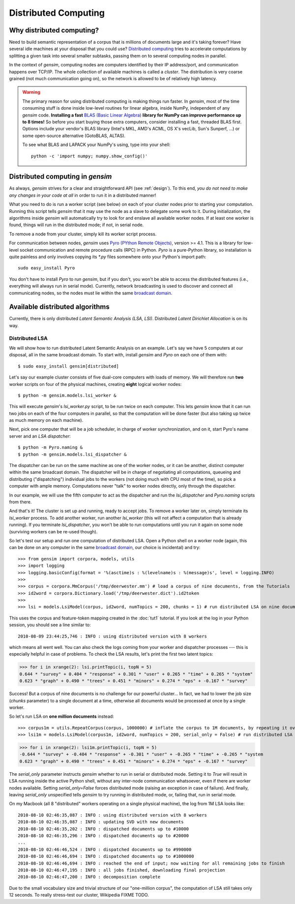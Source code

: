 .. _distributed:

Distributed Computing
===================================

Why distributed computing?
---------------------------

Need to build semantic representation of a corpus that is millions of documents large and it's
taking forever? Have several idle machines at your disposal that you could use? 
`Distributed computing <http://en.wikipedia.org/wiki/Distributed_computing>`_ tries 
to accelerate computations by splitting a given task into several smaller subtasks,
passing them on to several computing nodes in parallel.

In the context of `gensim`, computing nodes are computers identified by their IP address/port,
and communication happens over TCP/IP. The whole collection of available machines is called
a *cluster*. The distribution is very coarse grained (not
much communication going on), so the network is allowed to be of relatively high latency.

.. warning::
  The primary reason for using distributed computing is making things run faster. In `gensim`,
  most of the time consuming stuff is done inside low-level routines for linear algebra, inside
  NumPy, independent of any `gensim` code.
  **Installing a fast** `BLAS (Basic Linear Algebra) <http://en.wikipedia.org/wiki/Basic_Linear_Algebra_Subprograms>`_ **library
  for NumPy can improve performance up to 8 times!** So before you start buying those extra computers, 
  consider installing a fast, threaded BLAS first. Options include your vendor's BLAS library (Intel's MKL, 
  AMD's ACML, OS X's vecLib, Sun's Sunperf, ...) or some open-source alternative (GotoBLAS, ALTAS).

  To see what BLAS and LAPACK your NumPy's using, type into your shell::
  
    python -c 'import numpy; numpy.show_config()' 

Distributed computing in `gensim`
-----------------------------------

As always, `gensim` strives for a clear and straightforward API (see :ref:`design`).
To this end, *you do not need to make any changes in your code at all* in order to
run it in a distributed manner!

What you need to do is run a worker script (see below) on each of your cluster nodes prior
to starting your computation. Running this script tells `gensim` that it may use the node
as a slave to delegate some work to it. During initialization, the algorithms
inside `gensim` will automatically try to look for and enslave all available worker nodes.
If at least one worker is found, things will run in the distributed mode; if not, in serial node.

To remove a node from your cluster, simply kill its worker script process.

For communication between nodes, `gensim` uses `Pyro (PYthon Remote Objects)
<http://pypi.python.org/pypi/Pyro>`_, version >= 4.1. This is a library for low-level socket communication
and remote procedure calls (RPC) in Python. `Pyro` is a pure-Python library, so installation
is quite painless and only involves copying its `*.py` files somewhere onto your Python's import path::

  sudo easy_install Pyro

You don't have to install `Pyro` to run `gensim`, but if you don't, you won't be able
to access the distributed features (i.e., everything will always run in serial mode).
Currently, network broadcasting is used to discover and connect all communicating nodes,
so the nodes must lie within the same `broadcast domain <http://en.wikipedia.org/wiki/Broadcast_domain>`_.

Available distributed algorithms
---------------------------------

Currently, there is only distributed *Latent Semantic Analysis (LSA, LSI)*. Distributed *Latent Dirichlet Allocation* is on its way.

Distributed LSA
+++++++++++++++++

We will show how to run distributed Latent Semantic Analysis on an example. Let's say 
we have 5 computers at our disposal, all in the same broadcast domain.
To start with, install `gensim` and `Pyro` on each one of them with::

  $ sudo easy_install gensim[distributed]

Let's say our example cluster consists of five dual-core computers with loads of 
memory. We will therefore run **two** worker scripts on four of the physical machines, 
creating **eight** logical worker nodes::

  $ python -m gensim.models.lsi_worker &

This will execute `gensim`'s `lsi_worker.py` script, to be run twice on each computer.
This lets `gensim` know that it can run two jobs on each of the four computers in 
parallel, so that the computation will be done faster (but also taking up twice 
as much memory on each machine).

Next, pick one computer that will be a job scheduler, in charge of worker 
synchronization, and on it, start Pyro's name server and an `LSA dispatcher`::

  $ python -m Pyro.naming &
  $ python -m gensim.models.lsi_dispatcher &

The dispatcher can be run on the same machine as one of the worker nodes, or it 
can be another, distinct computer within the same broadcast domain.
The dispatcher will be in charge of negotiating all computations, queueing and 
distributing ("dispatching") individual jobs to the workers (not doing much with 
CPU most of the time), so pick a computer with ample memory. Computations never
"talk" to worker nodes directly, only through the dispatcher.

In our example, we will use the fifth computer to act as the dispatcher and run 
the `lsi_dispatcher` and `Pyro.naming` scripts from there.

And that's it! The cluster is set up and running, ready to accept jobs. To remove
a worker later on, simply terminate its `lsi_worker` process. To add another worker, run another
`lsi_worker` (this will not affect a computation that is already running). If you terminate
`lsi_dispatcher`, you won't be able to run computations until you run it again on 
some node (surviving workers can be re-used though).

So let's test our setup and run one computation of distributed LSA. Open a Python 
shell on a worker node (again, this can be done on any computer
in the same `broadcast domain <http://en.wikipedia.org/wiki/Broadcast_domain>`_, 
our choice is incidental) and try::

>>> from gensim import corpora, models, utils
>>> import logging
>>> logging.basicConfig(format = '%(asctime)s : %(levelname)s : %(message)s', level = logging.INFO)
>>> 
>>> corpus = corpora.MmCorpus('/tmp/deerwester.mm') # load a corpus of nine documents, from the Tutorials
>>> id2word = corpora.Dictionary.load('/tmp/deerwester.dict').id2token
>>>
>>> lsi = models.LsiModel(corpus, id2word, numTopics = 200, chunks = 1) # run distributed LSA on nine documents

This uses the corpus and feature-token mapping created in the :doc:`tut1` tutorial.
If you look at the log in your Python session, you should see a line similar to::

  2010-08-09 23:44:25,746 : INFO : using distributed version with 8 workers

which means all went well. You can also check the logs coming from your worker and dispatcher
processes --- this is especially helpful in case of problems.
To check the LSA results, let's print the first two latent topics:

>>> for i in xrange(2): lsi.printTopic(i, topN = 5)
0.644 * "survey" + 0.404 * "response" + 0.301 * "user" + 0.265 * "time" + 0.265 * "system"
0.623 * "graph" + 0.490 * "trees" + 0.451 * "minors" + 0.274 * "eps" + -0.167 * "survey"

Success! But a corpus of nine documents is no challenge for our powerful cluster...
In fact, we had to lower the job size (`chunks` parameter) to a single document 
at a time, otherwise all documents would be processed at once by a single worker.

So let's run LSA on **one million documents** instead::

>>> corpus1m = utils.RepeatCorpus(corpus, 1000000) # inflate the corpus to 1M documents, by repeating it over&over
>>> lsi1m = models.LsiModel(corpus1m, id2word, numTopics = 200, serial_only = False) # run distributed LSA on 1 million documents!

>>> for i in xrange(2): lsi1m.printTopic(i, topN = 5)
-0.644 * "survey" + -0.404 * "response" + -0.301 * "user" + -0.265 * "time" + -0.265 * "system
0.623 * "graph" + 0.490 * "trees" + 0.451 * "minors" + 0.274 * "eps" + -0.167 * "survey"

The `serial_only` parameter instructs `gensim` whether to run in serial or distributed mode.
Setting it to `True` will result in LSA running inside the active Python shell, without
any inter-node communication whatsoever, even if there are worker nodes available. 
Setting `serial_only=False` forces distributed mode (raising an exception in
case of failure). And finally, leaving `serial_only` unspecified tells `gensim`
to try running in distributed mode, or, failing that, run in serial mode.

On my Macbook (all 8 "distributed" workers operating on a single physical machine), 
the log from 1M LSA looks like::

  2010-08-10 02:46:35,087 : INFO : using distributed version with 8 workers
  2010-08-10 02:46:35,087 : INFO : updating SVD with new documents
  2010-08-10 02:46:35,202 : INFO : dispatched documents up to #10000
  2010-08-10 02:46:35,296 : INFO : dispatched documents up to #20000
  ...
  2010-08-10 02:46:46,524 : INFO : dispatched documents up to #990000
  2010-08-10 02:46:46,694 : INFO : dispatched documents up to #1000000
  2010-08-10 02:46:46,694 : INFO : reached the end of input; now waiting for all remaining jobs to finish
  2010-08-10 02:46:47,195 : INFO : all jobs finished, downloading final projection
  2010-08-10 02:46:47,200 : INFO : decomposition complete

Due to the small vocabulary size and trivial structure of our "one-million corpus", the computation
of LSA still takes only 12 seconds. To really stress-test our cluster, Wikipedia FIXME TODO.


